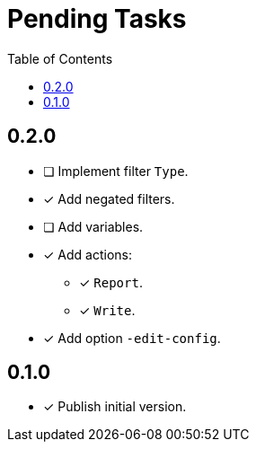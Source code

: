 = Pending Tasks
:toc:

== 0.2.0

* [ ] Implement filter `Type`.
* [x] Add negated filters.
* [ ] Add variables.

* [x] Add actions:
** [x] `Report`.
** [x] `Write`.

* [x] Add option `-edit-config`.

== 0.1.0

* [x] Publish initial version.
